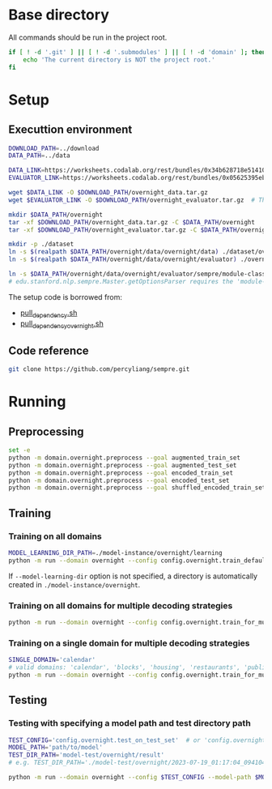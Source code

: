 
* Base directory
All commands should be run in the project root.

#+begin_src sh
if [ ! -d '.git' ] || [ ! -d '.submodules' ] || [ ! -d 'domain' ]; then
    echo 'The current directory is NOT the project root.'
fi
#+end_src

* Setup
** Executtion environment
#+begin_src sh
DOWNLOAD_PATH=../download
DATA_PATH=../data

DATA_LINK=https://worksheets.codalab.org/rest/bundles/0x34b628718e514100aa75731bbdef457f/contents/blob/
EVALUATOR_LINK=https://worksheets.codalab.org/rest/bundles/0x05625395eb1243ce9c2c75849a87f906/contents/blob/

wget $DATA_LINK -O $DOWNLOAD_PATH/overnight_data.tar.gz
wget $EVALUATOR_LINK -O $DOWNLOAD_PATH/overnight_evaluator.tar.gz  # The original name is "evaluator.tar.gz". Its size is 728M.

mkdir $DATA_PATH/overnight
tar -xf $DOWNLOAD_PATH/overnight_data.tar.gz -C $DATA_PATH/overnight
tar -xf $DOWNLOAD_PATH/overnight_evaluator.tar.gz -C $DATA_PATH/overnight

mkdir -p ./dataset
ln -s $(realpath $DATA_PATH/overnight/data/overnight/data) ./dataset/overnight
ln -s $(realpath $DATA_PATH/overnight/data/overnight/evaluator) ./overnight/evaluator

ln -s $DATA_PATH/overnight/data/overnight/evaluator/sempre/module-classes.txt .
# edu.stanford.nlp.sempre.Master.getOptionsParser requires the 'module-classes.txt' file

#+end_src

The setup code is borrowed from:
- [[https://github.com/rhythmcao/semantic-parsing-dual][pull_dependency.sh]]
- [[https://github.com/Flitternie/GraphQ_IR][pull_dependency_overnight.sh]]

** Code reference
#+begin_src sh
git clone https://github.com/percyliang/sempre.git
#+end_src

* Running
** Preprocessing
#+begin_src sh
set -e
python -m domain.overnight.preprocess --goal augmented_train_set
python -m domain.overnight.preprocess --goal augmented_test_set
python -m domain.overnight.preprocess --goal encoded_train_set
python -m domain.overnight.preprocess --goal encoded_test_set
python -m domain.overnight.preprocess --goal shuffled_encoded_train_set
#+end_src

** Training
*** Training on all domains
#+begin_src sh
MODEL_LEARNING_DIR_PATH=./model-instance/overnight/learning
python -m run --domain overnight --config config.overnight.train_default --model-learning-dir $MODEL_LEARNING_DIR_PATH
#+end_src

If ~--model-learning-dir~ option is not specified, a directory is automatically created in =./model-instance/overnight=.

*** Training on all domains for multiple decoding strategies
#+begin_src sh
python -m run --domain overnight --config config.overnight.train_for_multiple_decoding_strategies
#+end_src

*** Training on a single domain for multiple decoding strategies
#+begin_src sh
SINGLE_DOMAIN='calendar'
# valid domains: 'calendar', 'blocks', 'housing', 'restaurants', 'publications', 'recipes', 'socialnetwork', 'basketball'
python -m run --domain overnight --config config.overnight.train_for_multiple_decoding_strategies --single-domain $SINGLE_DOMAIN
#+end_src

** Testing
*** Testing with specifying a model path and test directory path
#+begin_src sh
TEST_CONFIG='config.overnight.test_on_test_set'  # or 'config.overnight.test_on_val_set'
MODEL_PATH='path/to/model'
TEST_DIR_PATH='model-test/overnight/result'
# e.g. TEST_DIR_PATH='./model-test/overnight/2023-07-19_01:17:04_094104_full-constraints:best/model'

python -m run --domain overnight --config $TEST_CONFIG --model-path $MODEL_PATH --test-dir $TEST_DIR_PATH
#+end_src
